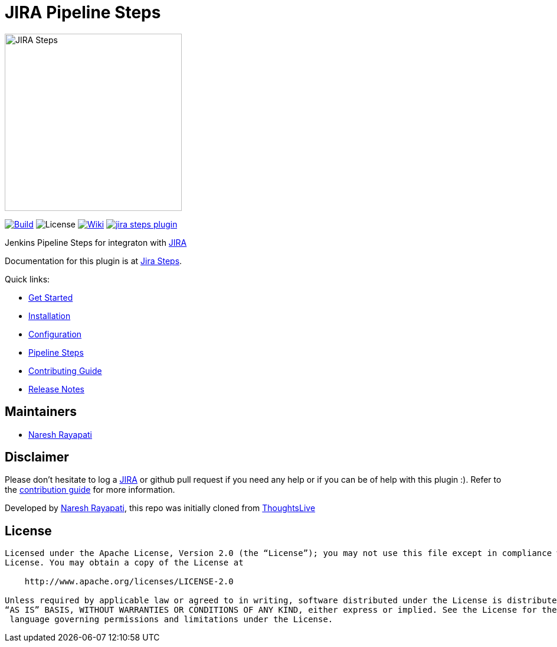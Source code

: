 = JIRA Pipeline Steps

image::hugo/static/images/jira_steps.png[JIRA Steps,300]

link:https://ci.jenkins.io/job/Plugins/job/jira-steps-plugin/job/master/[image:https://ci.jenkins.io/job/Plugins/job/jira-steps-plugin/job/master/badge/icon[Build]] image:https://img.shields.io/badge/License-Apache%202.0-blue.svg[License] link:https://plugins.jenkins.io/jira-steps[image:https://img.shields.io/badge/JIRA%20Steps-WIKI-blue.svg[Wiki]] image:https://badges.gitter.im/jenkinsci/jira-steps-plugin.svg[link="https://gitter.im/jenkinsci/jira-steps-plugin?utm_source=badge&utm_medium=badge&utm_campaign=pr-badge&utm_content=badge"]


Jenkins Pipeline Steps for integraton with https://www.atlassian.com/software/jira[JIRA]

Documentation for this plugin is at https://jenkinsci.github.io/jira-steps-plugin[Jira Steps].

Quick links:

* https://jenkinsci.github.io/jira-steps-plugin/getting-started/[Get Started]
* https://jenkinsci.github.io/jira-steps-plugin/getting-started/install/[Installation]
* https://jenkinsci.github.io/jira-steps-plugin/getting-started/config/[Configuration]
* https://jenkinsci.github.io/jira-steps-plugin/steps/[Pipeline Steps]
* https://jenkinsci.github.io/jira-steps-plugin/contributing/[Contributing Guide]
* https://jenkinsci.github.io/jira-steps-plugin/changelog/[Release Notes]

== Maintainers

* https://github.com/nrayapati[Naresh Rayapati]

== Disclaimer

Please don't hesitate to log a http://issues.jenkins-ci.org/secure/IssueNavigator.jspa?mode=hide&reset=true&jqlQuery=project+%3D+JENKINS+AND+status+in+%28Open%2C+%22In+Progress%22%2C+Reopened%29+AND+component+%3D+%27jira-steps-plugin%27[JIRA] or github pull request if you need any help or if you can be of help with this plugin :).
Refer to the https://jenkinsci.github.io/jira-steps-plugin/contributing[contribution guide] for more information.

Developed by https://github.com/nrayapati[Naresh Rayapati], this repo was initially cloned from https://github.com/ThoughtsLive/jira-steps[ThoughtsLive]

== License
-------
Licensed under the Apache License, Version 2.0 (the “License”); you may not use this file except in compliance with the
License. You may obtain a copy of the License at

    http://www.apache.org/licenses/LICENSE-2.0

Unless required by applicable law or agreed to in writing, software distributed under the License is distributed on an
“AS IS” BASIS, WITHOUT WARRANTIES OR CONDITIONS OF ANY KIND, either express or implied. See the License for the specific
 language governing permissions and limitations under the License.
